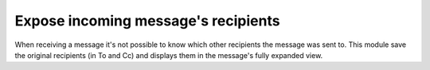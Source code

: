 ======================================
 Expose incoming message's recipients
======================================

When receiving a message it's not possible to know which other recipients the
message was sent to.  This module save the original recipients (in To and Cc)
and displays them in the message's fully expanded view.
